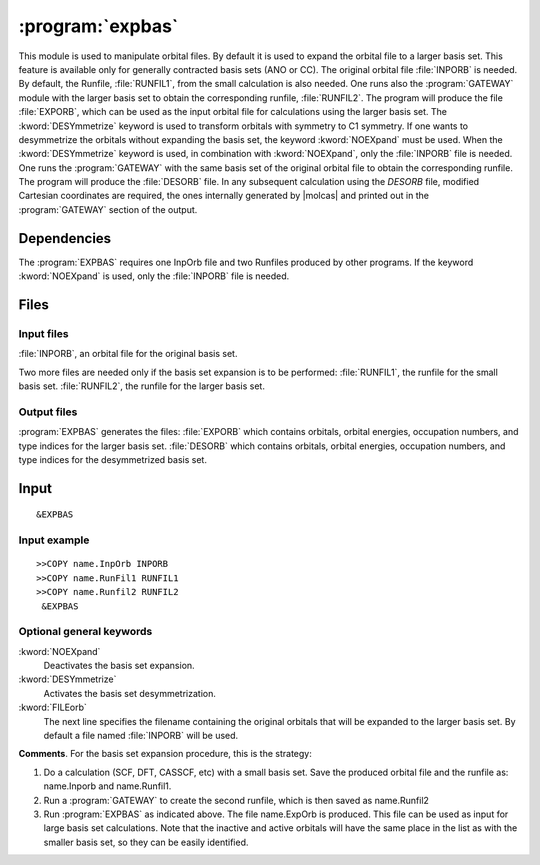 .. index::
   single: Program; ExpBas
   single: ExpBas

.. _UG\:sec\:expbas:

:program:`expbas`
=================

.. only:: html

  .. contents::
     :local:
     :backlinks: none

.. xmldoc:: <MODULE NAME="EXPBAS">
            %%Description:
            <HELP>
            This module is used to manipulate orbital files. By default it is
            used to expand the orbital file to a larger basis set.
            This feature is available only for generally contracted basis sets (ANO or CC).
            The original orbital file INPORB is needed.
            By default, the Runfile, RUNFIL1,
            from the small calculation is also needed. One runs also the
            GATEWAY module with
            the larger basis set to obtain the corresponding runfile, RUNFIL2. The
            program will produce the file EXPORB, which can be used as the input
            orbital file for calculations using the larger basis set.
            The DESYmmetrize keyword is used to transform orbitals with symmetry to
            C1 symmetry.
            If one wants to desymmetrize the orbitals without expanding the basis set, the keyword
            NOEXpand must be used.
            When the DESY keyword is used, in combination with NOEXpand, only the INPORB file is needed. One runs
            the GATEWAY module
            with the same basis set of the original orbital file to obtain the corresponding
            runfile. The program will produce in output the DESORB file.
            In any subsequent calculation using the DESORB file, modified Cartesian
            coordinates are required, the ones internally generated by Molcas and printed
            out in the GATEWAY section of the output.
            </HELP>

This module is used to manipulate orbital files. By default it is
used to expand the orbital file to a larger basis set.
This feature is available only for generally contracted basis sets (ANO or CC).
The original orbital file :file:`INPORB` is needed.
By default, the Runfile, :file:`RUNFIL1`,
from the small calculation is also needed. One runs also the
:program:`GATEWAY` module with
the larger basis set to obtain the corresponding runfile, :file:`RUNFIL2`. The
program will produce the file :file:`EXPORB`, which can be used as the input
orbital file for calculations using the larger basis set.
The :kword:`DESYmmetrize` keyword is used to transform orbitals with symmetry to
C1 symmetry.
If one wants to desymmetrize the orbitals without expanding the basis set, the keyword
:kword:`NOEXpand` must be used.
When the :kword:`DESYmmetrize`
keyword is used, in combination with :kword:`NOEXpand`, only the :file:`INPORB`
file is needed. One runs the :program:`GATEWAY`
with the same basis set of the original orbital file to obtain the corresponding
runfile. The program will produce the :file:`DESORB` file.
In any subsequent calculation using the `DESORB` file, modified Cartesian
coordinates are required, the ones internally generated by |molcas| and printed
out in the :program:`GATEWAY` section of the output.

.. index::
   pair: Dependencies; ExpBas

.. _UG\:sec\:expbas_dependencies:

Dependencies
------------

The :program:`EXPBAS` requires one InpOrb file and two Runfiles produced by other programs.
If the keyword :kword:`NOEXpand` is used, only the :file:`INPORB` file is needed.

.. index::
   pair: Files; ExpBas

.. _UG\:sec\:expbas_files:

Files
-----

Input files
...........

:file:`INPORB`, an orbital file for the original basis set.

Two more files are needed only if the basis set expansion is to be performed:
:file:`RUNFIL1`, the runfile for the small basis set.
:file:`RUNFIL2`, the runfile for the larger basis set.

Output files
............

:program:`EXPBAS` generates the files:
:file:`EXPORB` which contains orbitals, orbital energies, occupation numbers, and
type indices for the larger basis set.
:file:`DESORB` which contains orbitals, orbital energies, occupation numbers, and
type indices for the desymmetrized basis set.

.. index::
   pair: Input; ExpBas

.. _UG\:sec\:expbas_input:

Input
-----

::

  &EXPBAS

Input example
.............

::

  >>COPY name.InpOrb INPORB
  >>COPY name.RunFil1 RUNFIL1
  >>COPY name.Runfil2 RUNFIL2
   &EXPBAS

Optional general keywords
.........................

.. class:: keywordlist

:kword:`NOEXpand`
  Deactivates the basis set expansion.

  .. xmldoc:: <KEYWORD MODULE="EXPBAS" NAME="NOEX" APPEAR="Do not expand basis set" LEVEL="BASIC" KIND="SINGLE">
              %%Keyword: NOEX <basic>
              <HELP>
              Deactivates the basis set expansion.
              </HELP>
              </KEYWORD>

:kword:`DESYmmetrize`
  Activates the basis set desymmetrization.

  .. xmldoc:: <KEYWORD MODULE="EXPBAS" NAME="DESY" APPEAR="Desymmetrize basis set" LEVEL="BASIC" KIND="SINGLE">
              %%Keyword: DESY <basic>
              <HELP>
              Activates the basis set desymmetrization.
              </HELP>
              </KEYWORD>

:kword:`FILEorb`
  The next line specifies the filename containing the original orbitals that will
  be expanded to the larger basis set. By default a file named :file:`INPORB` will be used.

  .. xmldoc:: <KEYWORD MODULE="EXPBAS" NAME="FILE" APPEAR="Orbitals file" KIND="STRING" LEVEL="BASIC">
              %%Keyword: FileOrb <basic>
              <HELP>
              The next line specifies the filename containing the original orbitals that will
              be expanded to the larger basis set. By default a file named INPORB will be used.
              </HELP>
              </KEYWORD>

**Comments**. For the basis set expansion
procedure, this is the strategy:

#. Do a calculation (SCF, DFT, CASSCF, etc) with a small basis set. Save the
   produced orbital file and the runfile as: name.Inporb and name.Runfil1.

#. Run a :program:`GATEWAY` to create the second runfile, which is then saved as
   name.Runfil2

#. Run :program:`EXPBAS` as indicated above. The file name.ExpOrb is produced.
   This file can be used as input for large basis set calculations. Note that the
   inactive and active orbitals will have the same place in the list as with the
   smaller basis set, so they can be easily identified.

.. xmldoc:: </MODULE>
